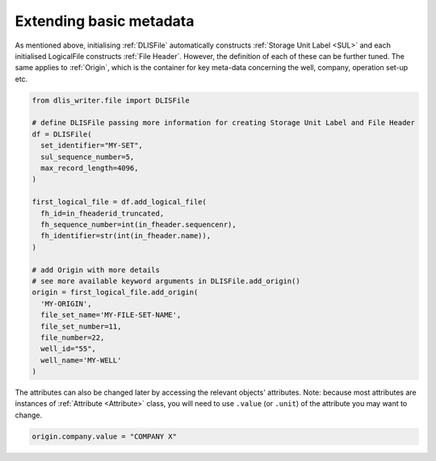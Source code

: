 Extending basic metadata
========================
As mentioned above, initialising :ref:`DLISFile` automatically constructs :ref:`Storage Unit Label <SUL>`
and each initialised LogicalFile constructs :ref:`File Header`.
However, the definition of each of these can be further tuned.
The same applies to :ref:`Origin`, which is the container for key meta-data concerning the well, company, operation set-up etc.

.. code-block:: python

    from dlis_writer.file import DLISFile

    # define DLISFile passing more information for creating Storage Unit Label and File Header
    df = DLISFile(
      set_identifier="MY-SET",
      sul_sequence_number=5,
      max_record_length=4096,
    )

    first_logical_file = df.add_logical_file(
      fh_id=in_fheaderid_truncated,
      fh_sequence_number=int(in_fheader.sequencenr),
      fh_identifier=str(int(in_fheader.name)),
    )

    # add Origin with more details
    # see more available keyword arguments in DLISFile.add_origin()
    origin = first_logical_file.add_origin(
      'MY-ORIGIN',
      file_set_name='MY-FILE-SET-NAME',
      file_set_number=11,
      file_number=22,
      well_id="55",
      well_name='MY-WELL'
    )


The attributes can also be changed later by accessing the relevant objects' attributes.
Note: because most attributes are instances of :ref:`Attribute <Attribute>` class,
you will need to use ``.value`` (or ``.unit``) of the attribute you may want to change.

.. code-block:: python

    origin.company.value = "COMPANY X"

